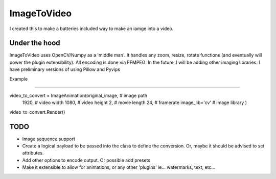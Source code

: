 ImageToVideo
-------------------------

I created this to make a batteries included way to make an iamge into a video.

Under the hood
=============================

ImageToVideo uses OpenCV/Numpy as a 'middle man'. It handles any zoom, resize, rotate functions (and eventually will power the plugin extensibility). All encoding is done via FFMPEG.
In the future, I will be adding other imaging libraries. I have preliminary versions of using Pillow and Pyvips

Example

=============================

.. code-block:: python

video_to_convert = ImageAnimation(original_image, # image path
                                  1920,           # video width
                                  1080,           # video height
                                  2,              # movie length
                                  24,             # framerate
                                  image_lib='cv'  # image library
                                  )
video_to_convert.Render()




TODO
=============================

- Image sequence support
- Create a logical payload to be passed into the class to define the conversion. Or, maybe it should be advised to set attributes.
- Add other options to encode output. Or possible add presets
- Make it extensible to allow for animations, or any other 'plugins' ie... watermarks, text, etc...